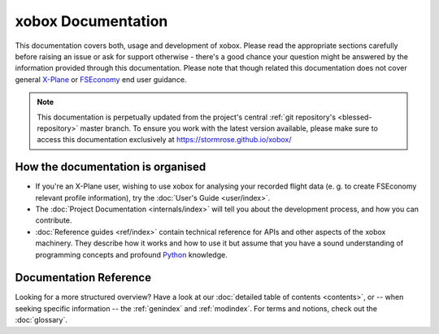 xobox Documentation
===================

This documentation covers both, usage and development of xobox. Please read the appropriate sections carefully before
raising an issue or ask for support otherwise - there's a good chance your question might be answered by the information
provided through this documentation. Please note that though related this documentation does not cover
general `X-Plane`_ or `FSEconomy`_ end user guidance.

.. _X-Plane: http://www.x-plane.com/
.. _FSEconomy: http://www.fseconomy.net/

.. note::

   This documentation is perpetually updated from the project's central :ref:`git repository's <blessed-repository>`
   master branch. To ensure you work with the latest version available, please make sure to access this documentation
   exclusively at https://stormrose.github.io/xobox/


How the documentation is organised
----------------------------------

* If you're an X-Plane user, wishing to use xobox for analysing your recorded flight data (e. g. to create FSEconomy
  relevant profile information), try the :doc:`User's Guide <user/index>`.

* The :doc:`Project Documentation <internals/index>` will tell you about the development process, and how you can
  contribute.

* :doc:`Reference guides <ref/index>` contain technical reference for APIs and other aspects of the xobox
  machinery. They describe how it works and how to use it but assume that you have a sound understanding of programming
  concepts and profound `Python`_ knowledge.

.. _Python: https://www.python.org/


Documentation Reference
-----------------------

Looking for a more structured overview? Have a look at our :doc:`detailed table of contents <contents>`, or -- when
seeking specific information -- the :ref:`genindex` and :ref:`modindex`. For terms and notions, check out the
:doc:`glossary`.
